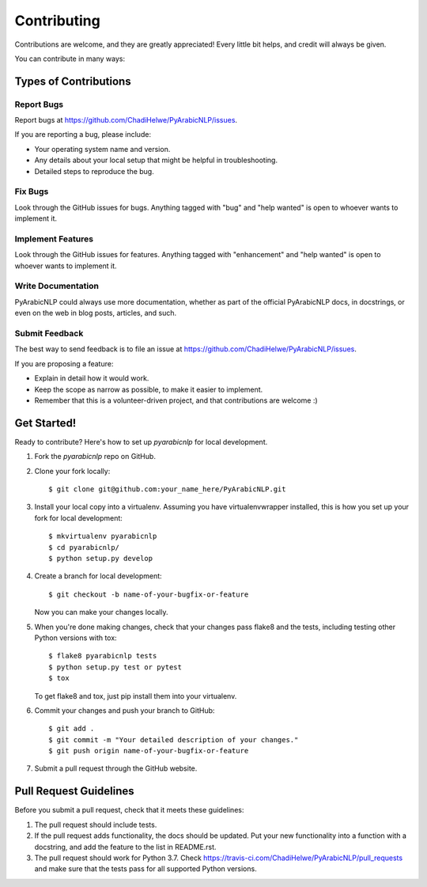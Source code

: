 .. highlight:: shell

============
Contributing
============

Contributions are welcome, and they are greatly appreciated! Every little bit
helps, and credit will always be given.

You can contribute in many ways:

Types of Contributions
----------------------

Report Bugs
~~~~~~~~~~~

Report bugs at https://github.com/ChadiHelwe/PyArabicNLP/issues.

If you are reporting a bug, please include:

* Your operating system name and version.
* Any details about your local setup that might be helpful in troubleshooting.
* Detailed steps to reproduce the bug.

Fix Bugs
~~~~~~~~

Look through the GitHub issues for bugs. Anything tagged with "bug" and "help
wanted" is open to whoever wants to implement it.

Implement Features
~~~~~~~~~~~~~~~~~~

Look through the GitHub issues for features. Anything tagged with "enhancement"
and "help wanted" is open to whoever wants to implement it.

Write Documentation
~~~~~~~~~~~~~~~~~~~

PyArabicNLP could always use more documentation, whether as part of the
official PyArabicNLP docs, in docstrings, or even on the web in blog posts,
articles, and such.

Submit Feedback
~~~~~~~~~~~~~~~

The best way to send feedback is to file an issue at https://github.com/ChadiHelwe/PyArabicNLP/issues.

If you are proposing a feature:

* Explain in detail how it would work.
* Keep the scope as narrow as possible, to make it easier to implement.
* Remember that this is a volunteer-driven project, and that contributions
  are welcome :)

Get Started!
------------

Ready to contribute? Here's how to set up `pyarabicnlp` for local development.

1. Fork the `pyarabicnlp` repo on GitHub.
2. Clone your fork locally::

    $ git clone git@github.com:your_name_here/PyArabicNLP.git

3. Install your local copy into a virtualenv. Assuming you have virtualenvwrapper installed, this is how you set up your fork for local development::

    $ mkvirtualenv pyarabicnlp
    $ cd pyarabicnlp/
    $ python setup.py develop

4. Create a branch for local development::

    $ git checkout -b name-of-your-bugfix-or-feature

   Now you can make your changes locally.

5. When you're done making changes, check that your changes pass flake8 and the
   tests, including testing other Python versions with tox::

    $ flake8 pyarabicnlp tests
    $ python setup.py test or pytest
    $ tox

   To get flake8 and tox, just pip install them into your virtualenv.

6. Commit your changes and push your branch to GitHub::

    $ git add .
    $ git commit -m "Your detailed description of your changes."
    $ git push origin name-of-your-bugfix-or-feature

7. Submit a pull request through the GitHub website.

Pull Request Guidelines
-----------------------

Before you submit a pull request, check that it meets these guidelines:

1. The pull request should include tests.
2. If the pull request adds functionality, the docs should be updated. Put
   your new functionality into a function with a docstring, and add the
   feature to the list in README.rst.
3. The pull request should work for Python 3.7. Check
   https://travis-ci.com/ChadiHelwe/PyArabicNLP/pull_requests
   and make sure that the tests pass for all supported Python versions.

